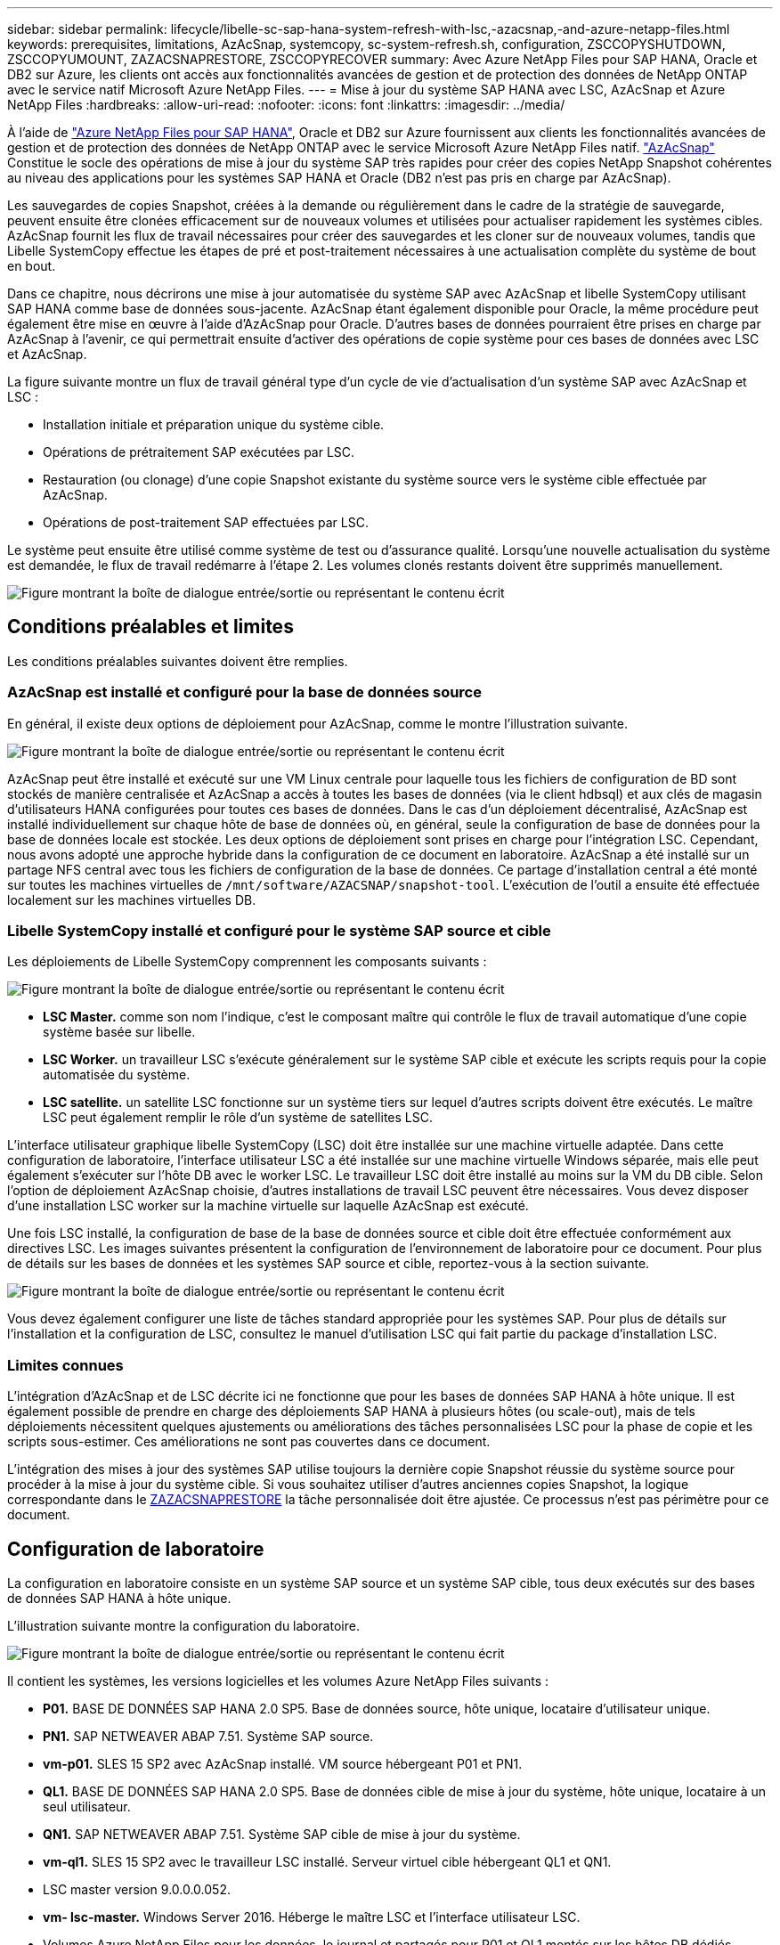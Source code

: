 ---
sidebar: sidebar 
permalink: lifecycle/libelle-sc-sap-hana-system-refresh-with-lsc,-azacsnap,-and-azure-netapp-files.html 
keywords: prerequisites, limitations, AzAcSnap, systemcopy, sc-system-refresh.sh, configuration, ZSCCOPYSHUTDOWN, ZSCCOPYUMOUNT, ZAZACSNAPRESTORE, ZSCCOPYRECOVER 
summary: Avec Azure NetApp Files pour SAP HANA, Oracle et DB2 sur Azure, les clients ont accès aux fonctionnalités avancées de gestion et de protection des données de NetApp ONTAP avec le service natif Microsoft Azure NetApp Files. 
---
= Mise à jour du système SAP HANA avec LSC, AzAcSnap et Azure NetApp Files
:hardbreaks:
:allow-uri-read: 
:nofooter: 
:icons: font
:linkattrs: 
:imagesdir: ../media/


[role="lead"]
À l'aide de https://docs.microsoft.com/en-us/azure/azure-netapp-files/azure-netapp-files-solution-architectures["Azure NetApp Files pour SAP HANA"^], Oracle et DB2 sur Azure fournissent aux clients les fonctionnalités avancées de gestion et de protection des données de NetApp ONTAP avec le service Microsoft Azure NetApp Files natif. https://docs.microsoft.com/en-us/azure/azure-netapp-files/azacsnap-introduction["AzAcSnap"^] Constitue le socle des opérations de mise à jour du système SAP très rapides pour créer des copies NetApp Snapshot cohérentes au niveau des applications pour les systèmes SAP HANA et Oracle (DB2 n'est pas pris en charge par AzAcSnap).

Les sauvegardes de copies Snapshot, créées à la demande ou régulièrement dans le cadre de la stratégie de sauvegarde, peuvent ensuite être clonées efficacement sur de nouveaux volumes et utilisées pour actualiser rapidement les systèmes cibles. AzAcSnap fournit les flux de travail nécessaires pour créer des sauvegardes et les cloner sur de nouveaux volumes, tandis que Libelle SystemCopy effectue les étapes de pré et post-traitement nécessaires à une actualisation complète du système de bout en bout.

Dans ce chapitre, nous décrirons une mise à jour automatisée du système SAP avec AzAcSnap et libelle SystemCopy utilisant SAP HANA comme base de données sous-jacente. AzAcSnap étant également disponible pour Oracle, la même procédure peut également être mise en œuvre à l'aide d'AzAcSnap pour Oracle. D'autres bases de données pourraient être prises en charge par AzAcSnap à l'avenir, ce qui permettrait ensuite d'activer des opérations de copie système pour ces bases de données avec LSC et AzAcSnap.

La figure suivante montre un flux de travail général type d'un cycle de vie d'actualisation d'un système SAP avec AzAcSnap et LSC :

* Installation initiale et préparation unique du système cible.
* Opérations de prétraitement SAP exécutées par LSC.
* Restauration (ou clonage) d'une copie Snapshot existante du système source vers le système cible effectuée par AzAcSnap.
* Opérations de post-traitement SAP effectuées par LSC.


Le système peut ensuite être utilisé comme système de test ou d'assurance qualité. Lorsqu'une nouvelle actualisation du système est demandée, le flux de travail redémarre à l'étape 2. Les volumes clonés restants doivent être supprimés manuellement.

image:libelle-sc-image23.png["Figure montrant la boîte de dialogue entrée/sortie ou représentant le contenu écrit"]



== Conditions préalables et limites

Les conditions préalables suivantes doivent être remplies.



=== AzAcSnap est installé et configuré pour la base de données source

En général, il existe deux options de déploiement pour AzAcSnap, comme le montre l'illustration suivante.

image:libelle-sc-image24.png["Figure montrant la boîte de dialogue entrée/sortie ou représentant le contenu écrit"]

AzAcSnap peut être installé et exécuté sur une VM Linux centrale pour laquelle tous les fichiers de configuration de BD sont stockés de manière centralisée et AzAcSnap a accès à toutes les bases de données (via le client hdbsql) et aux clés de magasin d'utilisateurs HANA configurées pour toutes ces bases de données. Dans le cas d'un déploiement décentralisé, AzAcSnap est installé individuellement sur chaque hôte de base de données où, en général, seule la configuration de base de données pour la base de données locale est stockée. Les deux options de déploiement sont prises en charge pour l'intégration LSC. Cependant, nous avons adopté une approche hybride dans la configuration de ce document en laboratoire. AzAcSnap a été installé sur un partage NFS central avec tous les fichiers de configuration de la base de données. Ce partage d'installation central a été monté sur toutes les machines virtuelles de `/mnt/software/AZACSNAP/snapshot-tool`. L'exécution de l'outil a ensuite été effectuée localement sur les machines virtuelles DB.



=== Libelle SystemCopy installé et configuré pour le système SAP source et cible

Les déploiements de Libelle SystemCopy comprennent les composants suivants :

image:libelle-sc-image25.png["Figure montrant la boîte de dialogue entrée/sortie ou représentant le contenu écrit"]

* *LSC Master.* comme son nom l'indique, c'est le composant maître qui contrôle le flux de travail automatique d'une copie système basée sur libelle.
* *LSC Worker.* un travailleur LSC s’exécute généralement sur le système SAP cible et exécute les scripts requis pour la copie automatisée du système.
* *LSC satellite.* un satellite LSC fonctionne sur un système tiers sur lequel d'autres scripts doivent être exécutés. Le maître LSC peut également remplir le rôle d'un système de satellites LSC.


L'interface utilisateur graphique libelle SystemCopy (LSC) doit être installée sur une machine virtuelle adaptée. Dans cette configuration de laboratoire, l'interface utilisateur LSC a été installée sur une machine virtuelle Windows séparée, mais elle peut également s'exécuter sur l'hôte DB avec le worker LSC. Le travailleur LSC doit être installé au moins sur la VM du DB cible. Selon l'option de déploiement AzAcSnap choisie, d'autres installations de travail LSC peuvent être nécessaires. Vous devez disposer d'une installation LSC worker sur la machine virtuelle sur laquelle AzAcSnap est exécuté.

Une fois LSC installé, la configuration de base de la base de données source et cible doit être effectuée conformément aux directives LSC. Les images suivantes présentent la configuration de l'environnement de laboratoire pour ce document. Pour plus de détails sur les bases de données et les systèmes SAP source et cible, reportez-vous à la section suivante.

image:libelle-sc-image26.png["Figure montrant la boîte de dialogue entrée/sortie ou représentant le contenu écrit"]

Vous devez également configurer une liste de tâches standard appropriée pour les systèmes SAP. Pour plus de détails sur l'installation et la configuration de LSC, consultez le manuel d'utilisation LSC qui fait partie du package d'installation LSC.



=== Limites connues

L'intégration d'AzAcSnap et de LSC décrite ici ne fonctionne que pour les bases de données SAP HANA à hôte unique. Il est également possible de prendre en charge des déploiements SAP HANA à plusieurs hôtes (ou scale-out), mais de tels déploiements nécessitent quelques ajustements ou améliorations des tâches personnalisées LSC pour la phase de copie et les scripts sous-estimer. Ces améliorations ne sont pas couvertes dans ce document.

L'intégration des mises à jour des systèmes SAP utilise toujours la dernière copie Snapshot réussie du système source pour procéder à la mise à jour du système cible. Si vous souhaitez utiliser d'autres anciennes copies Snapshot, la logique correspondante dans le <<ZAZACSNAPRESTORE>> la tâche personnalisée doit être ajustée. Ce processus n'est pas périmètre pour ce document.



== Configuration de laboratoire

La configuration en laboratoire consiste en un système SAP source et un système SAP cible, tous deux exécutés sur des bases de données SAP HANA à hôte unique.

L'illustration suivante montre la configuration du laboratoire.

image:libelle-sc-image27.png["Figure montrant la boîte de dialogue entrée/sortie ou représentant le contenu écrit"]

Il contient les systèmes, les versions logicielles et les volumes Azure NetApp Files suivants :

* *P01.* BASE DE DONNÉES SAP HANA 2.0 SP5. Base de données source, hôte unique, locataire d'utilisateur unique.
* *PN1.* SAP NETWEAVER ABAP 7.51. Système SAP source.
* *vm-p01.* SLES 15 SP2 avec AzAcSnap installé. VM source hébergeant P01 et PN1.
* *QL1.* BASE DE DONNÉES SAP HANA 2.0 SP5. Base de données cible de mise à jour du système, hôte unique, locataire à un seul utilisateur.
* *QN1.* SAP NETWEAVER ABAP 7.51. Système SAP cible de mise à jour du système.
* *vm-ql1.* SLES 15 SP2 avec le travailleur LSC installé. Serveur virtuel cible hébergeant QL1 et QN1.
* LSC master version 9.0.0.0.052.
* *vm- lsc-master.* Windows Server 2016. Héberge le maître LSC et l'interface utilisateur LSC.
* Volumes Azure NetApp Files pour les données, le journal et partagés pour P01 et QL1 montés sur les hôtes DB dédiés.
* Volume Azure NetApp Files central pour les scripts, l'installation d'AzAcSnap et les fichiers de configuration sur toutes les machines virtuelles.




== Premières étapes de préparation unique

Avant de pouvoir exécuter la première mise à jour du système SAP, vous devez intégrer les opérations de stockage basées sur la copie et le clonage Azure NetApp Files Snapshot exécutées par AzAcSnap. Vous devez également exécuter un script auxiliaire pour démarrer et arrêter la base de données et monter ou démonter les volumes Azure NetApp Files. Toutes les tâches requises sont exécutées en tant que tâches personnalisées dans LSC dans le cadre de la phase de copie. L'image suivante montre les tâches personnalisées dans la liste des tâches LSC.

image:libelle-sc-image28.png["Figure montrant la boîte de dialogue entrée/sortie ou représentant le contenu écrit"]

Les cinq tâches de copie sont décrites plus en détail ici. Dans certaines de ces tâches, un exemple de script `sc-system-refresh.sh` Est utilisé pour automatiser davantage l'opération de restauration de base de données SAP HANA requise et le montage et démontage des volumes de données. Le script utilise un `LSC: success` Message dans la sortie du système pour indiquer que l'exécution a réussi à LSC. Vous trouverez des détails sur les tâches personnalisées et les paramètres disponibles dans le manuel d'utilisation LSC et le guide du développeur LSC. Toutes les tâches de cet environnement de laboratoire sont exécutées sur la machine virtuelle de base de données cible.


NOTE: L'exemple de script est fourni en l'état et n'est pas pris en charge par NetApp. Vous pouvez demander le script par e-mail à mailto:ng-sapcc@netapp.com[ng-sapcc@netapp.com^].



=== Fichier de configuration Sc-system-refresh.sh

Comme mentionné précédemment, un script auxiliaire est utilisé pour démarrer et arrêter la base de données, monter et démonter les volumes Azure NetApp Files et restaurer la base de données SAP HANA à partir d'une copie Snapshot. Le script `sc-system-refresh.sh` Sont stockés sur le partage NFS central. Le script nécessite un fichier de configuration pour chaque base de données cible qui doit être stocké dans le même dossier que le script lui-même. Le fichier de configuration doit avoir le nom suivant : `sc-system-refresh-<target DB SID>.cfg` (par exemple `sc-system-refresh-QL1.cfg` dans cet environnement de laboratoire). Le fichier de configuration utilisé ici utilise un SID de BD source fixe/codé en dur. Avec quelques modifications, le script et le fichier de configuration peuvent être améliorés pour prendre le SID du DB source en tant que paramètre d'entrée.

Les paramètres suivants doivent être réglés en fonction de l'environnement spécifique :

....
# hdbuserstore key, which should be used to connect to the target database
KEY=”QL1SYSTEM”
# single container or MDC
export P01_HANA_DATABASE_TYPE=MULTIPLE_CONTAINERS
# source tenant names { TENANT_SID [, TENANT_SID]* }
export P01_TENANT_DATABASE_NAMES=P01
# cloned vol mount path
export CLONED_VOLUMES_MOUNT_PATH=`tail -2 /mnt/software/AZACSNAP/snapshot_tool/logs/azacsnap-restore-azacsnap-P01.log | grep -oe “[0-9]*\.[0-9]*\.[0-9]*\.[0-9]*:/.* “`
....


=== ZSCCOPYSHUTDOWN

Cette tâche arrête la base de données SAP HANA cible. La section Code de cette tâche contient le texte suivant :

....
$_include_tool(unix_header.sh)_$
sudo /mnt/software/scripts/sc-system-refresh/sc-system-refresh.sh shutdown $_system(target_db, id)_$ > $_logfile_$
....
Le script `sc-system-refresh.sh` prend deux paramètres, le `shutdown` Commande et le DB SID pour arrêter la base de données SAP HANA à l'aide de sapcontrol. La sortie système est redirigée vers le fichier journal LSC standard. Comme indiqué précédemment, un `LSC: success` le message est utilisé pour indiquer que l'exécution a réussi.

image:libelle-sc-image29.png["Figure montrant la boîte de dialogue entrée/sortie ou représentant le contenu écrit"]



=== ZSCCOPYUMOUNT

Cette tâche a démonté l'ancien volume de données Azure NetApp Files depuis le système d'exploitation de la base de données cible. La section de code de cette tâche contient le texte suivant :

....
$_include_tool(unix_header.sh)_$
sudo /mnt/software/scripts/sc-system-refresh/sc-system-refresh.sh umount $_system(target_db, id)_$ > $_logfile_$
....
Les mêmes scripts que dans la tâche précédente sont utilisés. Les deux paramètres réussis sont le `umount` Et le DB SID.



=== ZAZACSNAPRESTORE

Cette tâche exécute AzAcSnap pour cloner la dernière copie Snapshot réussie de la base de données source vers un nouveau volume pour la base de données cible. Cette opération équivaut à une restauration redirigée de sauvegarde dans des environnements de sauvegarde traditionnels. Toutefois, la fonctionnalité de copie Snapshot et de clonage vous permet d'effectuer cette tâche en quelques secondes même pour les bases de données les plus volumineuses. En revanche, avec les sauvegardes classiques, cette tâche peut facilement prendre plusieurs heures. La section de code de cette tâche contient le texte suivant :

....
$_include_tool(unix_header.sh)_$
sudo /mnt/software/AZACSNAP/snapshot_tool/azacsnap -c restore --restore snaptovol --hanasid $_system(source_db, id)_$ --configfile=/mnt/software/AZACSNAP/snapshot_tool/azacsnap-$_system(source_db, id)_$.json > $_logfile_$
....
Documentation complète pour les options de ligne de commande AzAcSnap pour le `restore` Vous trouverez la commande dans la documentation Azure ici : https://docs.microsoft.com/en-us/azure/azure-netapp-files/azacsnap-cmd-ref-restore["Effectuez des restaurations à l'aide de l'outil Azure application cohérente Snapshot"^]. L'appel suppose que le fichier de configuration de la base de données json pour la base de données source se trouve sur le partage NFS central avec la convention de nommage suivante : `azacsnap-<source DB SID>. json`, (par exemple, `azacsnap-P01.json` dans cet environnement de laboratoire).


NOTE: Comme la sortie de la commande AzAcSnap ne peut pas être modifiée, la valeur par défaut `LSC: success` le message ne peut pas être utilisé pour cette tâche. Par conséquent, la chaîne `Example mount instructions` La sortie AzAcSnap est utilisée comme code retour réussi. Dans la version 5.0 GA d'AzAcSnap, cette sortie n'est générée que si le processus de clonage a réussi.

La figure suivante montre le message de réussite de la restauration d'AzAcSnap vers un nouveau volume.

image:libelle-sc-image30.png["Figure montrant la boîte de dialogue entrée/sortie ou représentant le contenu écrit"]



=== ZSCCOPYMOUNT

Cette tâche monte le nouveau volume de données Azure NetApp Files sur le se de la base de données cible. La section de code de cette tâche contient le texte suivant :

....
$_include_tool(unix_header.sh)_$
sudo /mnt/software/scripts/sc-system-refresh/sc-system-refresh.sh mount $_system(target_db, id)_$ > $_logfile_$
....
Le script sc-system-refresh.sh est de nouveau utilisé, en transmettant le `mount` Commande et SID du BDD cible.



=== ZSCCOPYRECOVER

Cette tâche exécute une restauration de base de données SAP HANA de la base de données système et de la base de données des locataires sur la copie Snapshot restaurée (clonée). L'option de récupération utilisée ici concerne la sauvegarde de base de données spécifique, comme aucun fichier journal supplémentaire, qui est appliqué pour la récupération par transfert. Par conséquent, le délai de restauration est très court (quelques minutes au maximum). L'exécution de cette opération est déterminée par le démarrage de la base de données SAP HANA qui se produit automatiquement après le processus de restauration. Pour accélérer le démarrage, le débit du volume de données Azure NetApp Files peut être temporairement augmenté si nécessaire, comme décrit dans cette documentation Azure : https://docs.microsoft.com/en-us/azure/azure-netapp-files/azure-netapp-files-performance-considerations["Augmentation ou réduction dynamiques des quotas de volume"^]. La section de code de cette tâche contient le texte suivant :

....
$_include_tool(unix_header.sh)_$
sudo /mnt/software/scripts/sc-system-refresh/sc-system-refresh.sh recover $_system(target_db, id)_$ > $_logfile_$
....
Ce script est de nouveau utilisé avec le `recover` Commande et SID du BDD cible.



== Opération de mise à jour du système SAP HANA

Dans cette section, un exemple d'opération de rafraîchissement des systèmes de laboratoire montre les principales étapes de ce flux de travail.

Des copies Snapshot régulières et à la demande ont été créées pour la base de données source P01, comme indiqué dans le catalogue de sauvegardes.

image:libelle-sc-image31.jpg["Figure montrant la boîte de dialogue entrée/sortie ou représentant le contenu écrit"]

Pour l'opération de mise à jour, la dernière sauvegarde a été utilisée le 12 mars. Dans la section des détails de la sauvegarde, l'ID de sauvegarde externe (EBID) pour cette sauvegarde est répertorié. Il s'agit du nom de la copie Snapshot de la sauvegarde de copie Snapshot correspondante sur le volume de données Azure NetApp Files, comme illustré ci-dessous.

image:libelle-sc-image32.jpg["Figure montrant la boîte de dialogue entrée/sortie ou représentant le contenu écrit"]

Pour lancer l'opération d'actualisation, sélectionnez la configuration correcte dans l'interface utilisateur LSC, puis cliquez sur Démarrer l'exécution.

image:libelle-sc-image33.jpg["Figure montrant la boîte de dialogue entrée/sortie ou représentant le contenu écrit"]

LSC commence à exécuter les tâches de la phase de vérification, suivies des tâches configurées de la phase préliminaire.

image:libelle-sc-image34.jpg["Figure montrant la boîte de dialogue entrée/sortie ou représentant le contenu écrit"]

Comme dernière étape de la pré-phase, le système SAP cible est arrêté. Dans la phase de copie suivante, les étapes décrites dans la section précédente sont exécutées. Tout d'abord, la base de données SAP HANA cible est arrêtée, et l'ancien volume Azure NetApp Files est démonté du système d'exploitation.

image:libelle-sc-image35.jpg["Figure montrant la boîte de dialogue entrée/sortie ou représentant le contenu écrit"]

La tâche ZAZACCSNAPRESTORE crée ensuite un nouveau volume sous forme de clone à partir de la copie Snapshot existante du système P01. Les deux images suivantes montrent les journaux de la tâche dans l'interface utilisateur LSC et le volume Azure NetApp Files cloné dans le portail Azure.

image:libelle-sc-image36.jpg["Figure montrant la boîte de dialogue entrée/sortie ou représentant le contenu écrit"]

image:libelle-sc-image37.jpg["Figure montrant la boîte de dialogue entrée/sortie ou représentant le contenu écrit"]

Ce nouveau volume est ensuite monté sur l'hôte de la BDD cible, et la base de données système et la base de données des locataires sont restaurés à l'aide de la copie Snapshot contenant. Une fois la restauration terminée, la base de données SAP HANA démarre automatiquement. Ce démarrage de la base de données SAP HANA occupe la plupart du temps de la phase de copie. Les étapes restantes s'exécutent en quelques secondes à quelques minutes, quelle que soit la taille de la base de données. L'image suivante montre comment la base de données système est récupérée à l'aide des scripts de récupération python fournis par SAP.

image:libelle-sc-image38.jpg["Figure montrant la boîte de dialogue entrée/sortie ou représentant le contenu écrit"]

Après la phase de copie, LSC continue avec toutes les étapes définies de la phase post. Lorsque le processus d'actualisation du système est terminé, le système cible est de nouveau opérationnel et entièrement utilisable. Avec ce système de laboratoire, la durée d'exécution totale de la mise à jour du système SAP était d'environ 25 minutes, dont la phase de copie occupait tout juste moins de 5 minutes.

image:libelle-sc-image39.jpg["Figure montrant la boîte de dialogue entrée/sortie ou représentant le contenu écrit"]
